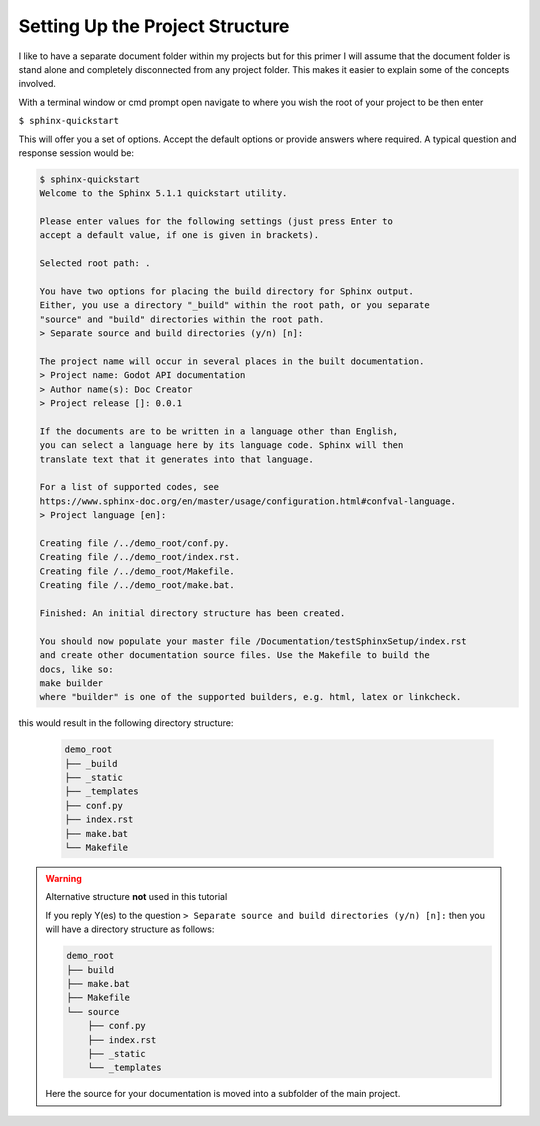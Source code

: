 
Setting Up the Project Structure
================================

I like to have a separate document folder within my projects but for this primer I will assume that the document folder 
is stand alone and completely disconnected from any project folder.  This makes it easier to explain some of the 
concepts involved.

With a terminal window or cmd prompt open navigate to where you wish the root of your project to be then enter

``$ sphinx-quickstart``

This will offer you a set of options.  Accept the default options or provide answers where required.  A typical question
and response session would be:

.. code:: console

    $ sphinx-quickstart
    Welcome to the Sphinx 5.1.1 quickstart utility.

    Please enter values for the following settings (just press Enter to
    accept a default value, if one is given in brackets).

    Selected root path: .

    You have two options for placing the build directory for Sphinx output.
    Either, you use a directory "_build" within the root path, or you separate
    "source" and "build" directories within the root path.
    > Separate source and build directories (y/n) [n]: 

    The project name will occur in several places in the built documentation.
    > Project name: Godot API documentation
    > Author name(s): Doc Creator
    > Project release []: 0.0.1

    If the documents are to be written in a language other than English,
    you can select a language here by its language code. Sphinx will then
    translate text that it generates into that language.

    For a list of supported codes, see
    https://www.sphinx-doc.org/en/master/usage/configuration.html#confval-language.
    > Project language [en]: 

    Creating file /../demo_root/conf.py.
    Creating file /../demo_root/index.rst.
    Creating file /../demo_root/Makefile.
    Creating file /../demo_root/make.bat.

    Finished: An initial directory structure has been created.

    You should now populate your master file /Documentation/testSphinxSetup/index.rst 
    and create other documentation source files. Use the Makefile to build the 
    docs, like so:
    make builder
    where "builder" is one of the supported builders, e.g. html, latex or linkcheck.

this would result in the following directory structure:

 .. code:: console

    demo_root
    ├── _build
    ├── _static
    ├── _templates
    ├── conf.py
    ├── index.rst
    ├── make.bat
    └── Makefile

.. warning:: Alternative structure **not** used in this tutorial

    If you reply Y(es) to the question ``> Separate source and build directories (y/n) [n]:`` then you
    will have a directory structure as follows:

    .. code:: console

        demo_root
        ├── build
        ├── make.bat
        ├── Makefile
        └── source
            ├── conf.py
            ├── index.rst
            ├── _static
            └── _templates

    Here the source for your documentation is moved into a subfolder of the main project.  